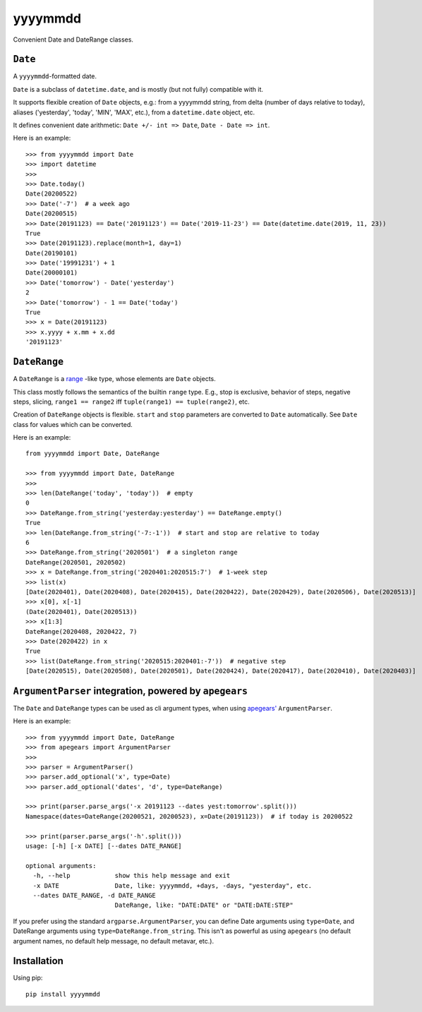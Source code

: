 =========
yyyymmdd
=========

Convenient Date and DateRange classes.


``Date``
====================================

A ``yyyymmdd``-formatted date.

``Date`` is a subclass of ``datetime.date``, and is mostly (but not fully) compatible with it.

It supports flexible creation of ``Date`` objects, e.g.: from a yyyymmdd string, from
delta (number of days relative to today), aliases ('yesterday', 'today', 'MIN', 'MAX', etc.),
from a ``datetime.date`` object, etc.

It defines convenient date arithmetic: ``Date +/- int => Date``, ``Date - Date => int``.

Here is an example::

    >>> from yyyymmdd import Date
    >>> import datetime
    >>>
    >>> Date.today()
    Date(20200522)
    >>> Date('-7')  # a week ago
    Date(20200515)
    >>> Date(20191123) == Date('20191123') == Date('2019-11-23') == Date(datetime.date(2019, 11, 23))
    True
    >>> Date(20191123).replace(month=1, day=1)
    Date(20190101)
    >>> Date('19991231') + 1
    Date(20000101)
    >>> Date('tomorrow') - Date('yesterday')
    2
    >>> Date('tomorrow') - 1 == Date('today')
    True
    >>> x = Date(20191123)
    >>> x.yyyy + x.mm + x.dd
    '20191123'



``DateRange``
====================================

A ``DateRange`` is a `range <https://docs.python.org/3.8/library/functions.html#func-range>`_ -like type,
whose elements are ``Date`` objects.

This class mostly follows the semantics of the builtin ``range`` type.  E.g.,
stop is exclusive, behavior of steps, negative steps, slicing,
``range1 == range2`` iff ``tuple(range1) == tuple(range2)``, etc.

Creation of ``DateRange`` objects is flexible.  ``start`` and ``stop`` parameters are converted
to ``Date`` automatically.  See ``Date`` class for values which can be converted.


Here is an example::

    from yyyymmdd import Date, DateRange

    >>> from yyyymmdd import Date, DateRange
    >>>
    >>> len(DateRange('today', 'today'))  # empty
    0
    >>> DateRange.from_string('yesterday:yesterday') == DateRange.empty()
    True
    >>> len(DateRange.from_string('-7:-1'))  # start and stop are relative to today
    6
    >>> DateRange.from_string('2020501')  # a singleton range
    DateRange(2020501, 2020502)
    >>> x = DateRange.from_string('2020401:2020515:7')  # 1-week step
    >>> list(x)
    [Date(2020401), Date(2020408), Date(2020415), Date(2020422), Date(2020429), Date(2020506), Date(2020513)]
    >>> x[0], x[-1]
    (Date(2020401), Date(2020513))
    >>> x[1:3]
    DateRange(2020408, 2020422, 7)
    >>> Date(2020422) in x
    True
    >>> list(DateRange.from_string('2020515:2020401:-7'))  # negative step
    [Date(2020515), Date(2020508), Date(2020501), Date(2020424), Date(2020417), Date(2020410), Date(2020403)]



``ArgumentParser`` integration, powered by ``apegears``
========================================================

The ``Date`` and ``DateRange`` types can be used as cli argument types, when using
`apegears' <https://pypi.org/project/apegears/>`_ ``ArgumentParser``.

Here is an example::

    >>> from yyyymmdd import Date, DateRange
    >>> from apegears import ArgumentParser
    >>>
    >>> parser = ArgumentParser()
    >>> parser.add_optional('x', type=Date)
    >>> parser.add_optional('dates', 'd', type=DateRange)

    >>> print(parser.parse_args('-x 20191123 --dates yest:tomorrow'.split()))
    Namespace(dates=DateRange(20200521, 20200523), x=Date(20191123))  # if today is 20200522

    >>> print(parser.parse_args('-h'.split()))
    usage: [-h] [-x DATE] [--dates DATE_RANGE]

    optional arguments:
      -h, --help            show this help message and exit
      -x DATE               Date, like: yyyymmdd, +days, -days, "yesterday", etc.
      --dates DATE_RANGE, -d DATE_RANGE
                            DateRange, like: "DATE:DATE" or "DATE:DATE:STEP"

If you prefer using the standard ``argparse.ArgumentParser``, you can define Date arguments using ``type=Date``, and
DateRange arguments using ``type=DateRange.from_string``.  This isn't as powerful as using ``apegears``
(no default argument names, no default help message, no default metavar, etc.).


Installation
====================================

Using pip::

    pip install yyyymmdd

